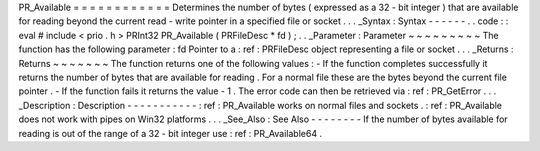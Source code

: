 PR_Available
=
=
=
=
=
=
=
=
=
=
=
=
Determines
the
number
of
bytes
(
expressed
as
a
32
-
bit
integer
)
that
are
available
for
reading
beyond
the
current
read
-
write
pointer
in
a
specified
file
or
socket
.
.
.
_Syntax
:
Syntax
-
-
-
-
-
-
.
.
code
:
:
eval
#
include
<
prio
.
h
>
PRInt32
PR_Available
(
PRFileDesc
*
fd
)
;
.
.
_Parameter
:
Parameter
~
~
~
~
~
~
~
~
~
The
function
has
the
following
parameter
:
fd
Pointer
to
a
:
ref
:
PRFileDesc
object
representing
a
file
or
socket
.
.
.
_Returns
:
Returns
~
~
~
~
~
~
~
The
function
returns
one
of
the
following
values
:
-
If
the
function
completes
successfully
it
returns
the
number
of
bytes
that
are
available
for
reading
.
For
a
normal
file
these
are
the
bytes
beyond
the
current
file
pointer
.
-
If
the
function
fails
it
returns
the
value
-
1
.
The
error
code
can
then
be
retrieved
via
:
ref
:
PR_GetError
.
.
.
_Description
:
Description
-
-
-
-
-
-
-
-
-
-
-
:
ref
:
PR_Available
works
on
normal
files
and
sockets
.
:
ref
:
PR_Available
does
not
work
with
pipes
on
Win32
platforms
.
.
.
_See_Also
:
See
Also
-
-
-
-
-
-
-
-
If
the
number
of
bytes
available
for
reading
is
out
of
the
range
of
a
32
-
bit
integer
use
:
ref
:
PR_Available64
.
